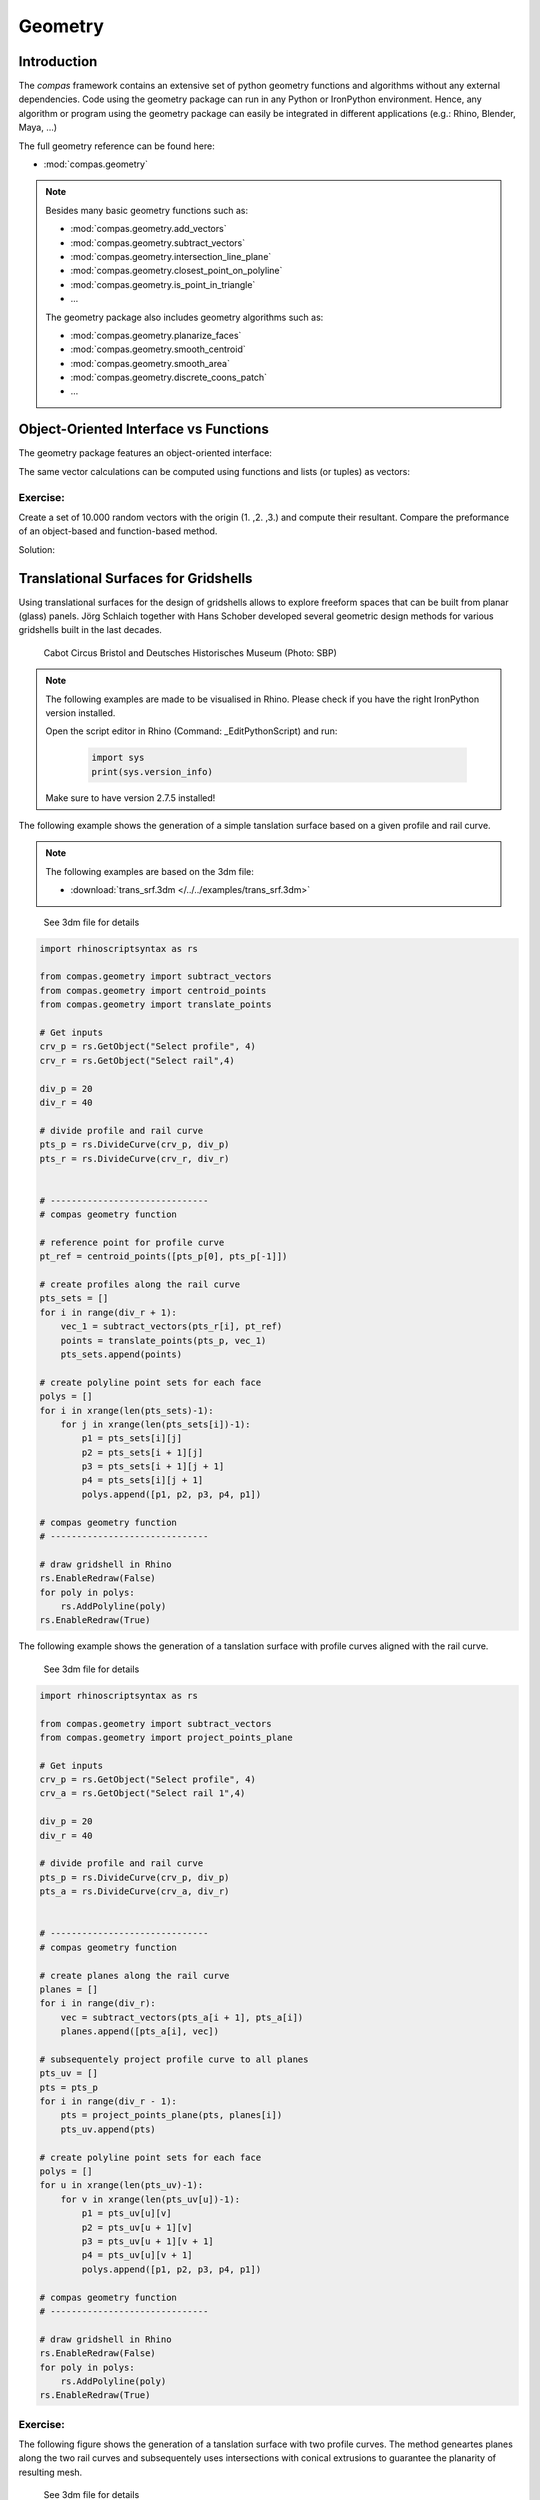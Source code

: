 .. _acadia2017_day2_geometry:

********************************************************************************
Geometry
********************************************************************************

Introduction
======================================

The *compas* framework contains an extensive set of python geometry functions 
and algorithms without any external dependencies. Code using the geometry 
package can run in any Python or IronPython environment. Hence, any algorithm
or program using the geometry package can easily be integrated in different
applications (e.g.: Rhino, Blender, Maya, ...)

The full geometry reference can be found here:

* :mod:`compas.geometry`

.. note::

    Besides many basic geometry functions such as:

    * :mod:`compas.geometry.add_vectors`
    * :mod:`compas.geometry.subtract_vectors`
    * :mod:`compas.geometry.intersection_line_plane`
    * :mod:`compas.geometry.closest_point_on_polyline`
    * :mod:`compas.geometry.is_point_in_triangle`
    * ...

    The geometry package also includes geometry 
    algorithms such as:

    * :mod:`compas.geometry.planarize_faces`
    * :mod:`compas.geometry.smooth_centroid`
    * :mod:`compas.geometry.smooth_area`
    * :mod:`compas.geometry.discrete_coons_patch`
    * ...   


Object-Oriented Interface vs Functions
======================================

The geometry package features an object-oriented interface:

.. plot::
    :include-source:

    from compas.geometry import Vector

    u = Vector(1.0, 0.0, 0.0)
    v = Vector(0.0, 1.0, 0.0)

    r = u + v

    print(r)
    print(r.length)


The same vector calculations can be computed using functions and 
lists (or tuples) as vectors:

.. plot::
    :include-source:

    from compas.geometry import add_vectors
    from compas.geometry import length_vector

    u = (1.0, 0.0, 0.0)
    v = (0.0, 1.0, 0.0)

    r = add_vectors(u, v)

    print(r)
    print(length_vector(r))


Exercise: 
---------

Create a set of 10.000 random vectors with the origin (1. ,2. ,3.) and compute their
resultant. Compare the preformance of an object-based and function-based method.  

.. seealso::

    * :meth:`compas.geometry.Vector.from_start_end`
    * :meth:`compas.geometry.Vector.from_start_end`

    * :func:`compas.geometry.vector_from_points`
    * :func:`compas.geometry.add_vectors`
    * :func:`compas.geometry.sum_vectors`


Solution:

.. plot::
    :include-source:


    from random import random as rnd
    import time

    from compas.geometry import Vector

    from compas.geometry import add_vectors
    from compas.geometry import sum_vectors
    from compas.geometry import vector_from_points


    # create random points
    points = [(rnd(), rnd(), rnd()) for _ in range(10000)]
    # define origin
    origin = [1., 2., 3.]


    # Object-based method
    tic = time.time()
    #-------------------------
    vecs = [Vector.from_start_end(origin, pt) for pt in points]
    res = Vector(0., 0., 0.)
    for v in vecs:
        res += v
    #-------------------------
    toc = time.time()
    print('{0} seconds to compute for object-based method'.format(toc - tic))
    print(res)
    print('------------------')


    # Function-based method A
    tic = time.time()
    #-------------------------
    vecs = [vector_from_points(origin, pt) for pt in points]
    res = [0., 0., 0.]
    for v in vecs:
        res = add_vectors(res, v)
    #-------------------------
    toc = time.time()
    print('{0} seconds to compute for function-based method A'.format(toc - tic))
    print(res)
    print('------------------')


    # Function-based method B
    tic = time.time()
    #-------------------------
    vecs = [vector_from_points(origin, pt) for pt in points]
    res = sum_vectors(vecs)
    #-------------------------
    toc = time.time()
    print('{0} seconds to compute for function-based method B'.format(toc - tic))
    print(res)
    print('------------------')


Translational Surfaces for Gridshells
======================================

Using translational surfaces for the design of gridshells allows to explore freeform
spaces that can be built from planar (glass) panels. Jörg Schlaich together with Hans 
Schober developed several geometric design methods for various gridshells built in the 
last decades.

.. figure:: /_images/sbp.jpg
    :figclass: figure
    :class: figure-img img-fluid

    Cabot Circus Bristol and Deutsches Historisches Museum (Photo: SBP)


.. note::

    The following examples are made to be visualised in Rhino. Please check if you 
    have the right IronPython version installed.

    Open the script editor in Rhino (Command: _EditPythonScript) and run:

     .. code-block:: python

        import sys
        print(sys.version_info)

    Make sure to have version 2.7.5 installed!


The following example shows the generation of a simple tanslation surface based on a
given profile and rail curve. 

.. note::

    The following examples are based on the 3dm file:

    * :download:`trans_srf.3dm </../../examples/trans_srf.3dm>`


.. figure:: /_images/trans_srf_01.jpg
    :figclass: figure
    :class: figure-img img-fluid

    See 3dm file for details 


.. code-block:: python

    import rhinoscriptsyntax as rs

    from compas.geometry import subtract_vectors
    from compas.geometry import centroid_points
    from compas.geometry import translate_points

    # Get inputs
    crv_p = rs.GetObject("Select profile", 4)
    crv_r = rs.GetObject("Select rail",4)

    div_p = 20
    div_r = 40

    # divide profile and rail curve
    pts_p = rs.DivideCurve(crv_p, div_p)
    pts_r = rs.DivideCurve(crv_r, div_r)


    # ------------------------------
    # compas geometry function

    # reference point for profile curve
    pt_ref = centroid_points([pts_p[0], pts_p[-1]])

    # create profiles along the rail curve
    pts_sets = []
    for i in range(div_r + 1):
        vec_1 = subtract_vectors(pts_r[i], pt_ref)
        points = translate_points(pts_p, vec_1)
        pts_sets.append(points)

    # create polyline point sets for each face
    polys = []
    for i in xrange(len(pts_sets)-1):
        for j in xrange(len(pts_sets[i])-1):
            p1 = pts_sets[i][j] 
            p2 = pts_sets[i + 1][j] 
            p3 = pts_sets[i + 1][j + 1] 
            p4 = pts_sets[i][j + 1]
            polys.append([p1, p2, p3, p4, p1])

    # compas geometry function
    # ------------------------------

    # draw gridshell in Rhino
    rs.EnableRedraw(False)
    for poly in polys:
        rs.AddPolyline(poly)
    rs.EnableRedraw(True)



The following example shows the generation of a tanslation surface with profile
curves aligned with the rail curve.

.. figure:: /_images/trans_srf_03.jpg
    :figclass: figure
    :class: figure-img img-fluid

    See 3dm file for details 

.. seealso::

    * :func:`compas.geometry.project_points_plane`

.. code-block:: python

    import rhinoscriptsyntax as rs

    from compas.geometry import subtract_vectors
    from compas.geometry import project_points_plane

    # Get inputs
    crv_p = rs.GetObject("Select profile", 4)
    crv_a = rs.GetObject("Select rail 1",4)

    div_p = 20
    div_r = 40

    # divide profile and rail curve
    pts_p = rs.DivideCurve(crv_p, div_p)
    pts_a = rs.DivideCurve(crv_a, div_r)


    # ------------------------------
    # compas geometry function

    # create planes along the rail curve
    planes = []
    for i in range(div_r):
        vec = subtract_vectors(pts_a[i + 1], pts_a[i])
        planes.append([pts_a[i], vec])

    # subsequentely project profile curve to all planes
    pts_uv = []
    pts = pts_p
    for i in range(div_r - 1):
        pts = project_points_plane(pts, planes[i])
        pts_uv.append(pts)

    # create polyline point sets for each face
    polys = []
    for u in xrange(len(pts_uv)-1):
        for v in xrange(len(pts_uv[u])-1):
            p1 = pts_uv[u][v] 
            p2 = pts_uv[u + 1][v] 
            p3 = pts_uv[u + 1][v + 1] 
            p4 = pts_uv[u][v + 1]
            polys.append([p1, p2, p3, p4, p1])

    # compas geometry function
    # ------------------------------

    # draw gridshell in Rhino
    rs.EnableRedraw(False)
    for poly in polys:
        rs.AddPolyline(poly)
    rs.EnableRedraw(True)

Exercise: 
---------

The following figure shows the generation of a tanslation surface with two profile
curves. The method geneartes planes along the two rail curves and subsequentely uses
intersections with conical extrusions to guarantee the planarity of resulting mesh.

.. figure:: /_images/trans_srf_04.jpg
    :figclass: figure
    :class: figure-img img-fluid

    See 3dm file for details 

The steps of the algorithm are:

* blabla bl lal lsldd bllbblb
  blblblbl bldlbl
  (:func:`compas.geometry.add_vectors`)
* ...

.. note::

    The following examples is also available for Grasshopper:

    * :download:`trans_srf.3dm </../../examples/trans_srf.gh>`


.. seealso::

    * :func:`compas.geometry.add_vectors`
    * :func:`compas.geometry.centroid_points`
    * :func:`compas.geometry.intersection_line_plane`
    * :func:`compas.geometry.intersection_line_line`


.. code-block:: python

    import rhinoscriptsyntax as rs

    from compas.geometry import subtract_vectors
    from compas.geometry import add_vectors
    from compas.geometry import centroid_points
    from compas.geometry import intersection_line_plane
    from compas.geometry import intersection_line_line
        
    # Get inputs
    crv_p = rs.GetObject("Select profile", 4)
    crv_a = rs.GetObject("Select rail 1",4)
    crv_b = rs.GetObject("Select rail 2",4)

    div_p = 20
    div_r = 40

    # divide profile and rail curves
    pts_p = rs.DivideCurve(crv_p, div_p)
    pts_a = rs.DivideCurve(crv_a, div_r)
    pts_b = rs.DivideCurve(crv_b, div_r)

    # ------------------------------
    # compas geometry function

    # create planes along the rail curve
    planes = []
    for i in range(div_r):
        pt_mid = centroid_points([pts_a[i], pts_b[i]])
        vec_a = subtract_vectors(pts_a[i + 1], pts_a[i])
        vec_b = subtract_vectors(pts_b[i + 1], pts_b[i])
        vec_a = normalize_vector(vec_a)
        vec_b = normalize_vector(vec_b)
        vec = add_vectors(vec_a, vec_b)
        planes.append([pt_mid, vec])

    # create profiles
    pts_uv = []
    pts = pts_p
    for i in range(div_r - 1):
        ray_a = [pts_a[i], pts_a[i + 1]]
        ray_b = [pts_b[i], pts_b[i + 1]]
        pts_x = intersection_line_line(ray_a, ray_b)
        if None in pts_x:
            print("parallel!")
        pt_cent = centroid_points(pts_x)
        # computes intersection between a plane and all lines
        # from the profile curve points to the intersection point
        pts = [intersection_line_plane([pt, pt_cent], planes[i + 1]) for pt in pts]
        
        pts_uv.append(pts)

    # create polyline point sets for each face
    polys = []
    for u in xrange(len(pts_uv)-1):
        for v in xrange(len(pts_uv[u])-1):
            p1 = pts_uv[u][v] 
            p2 = pts_uv[u + 1][v] 
            p3 = pts_uv[u + 1][v + 1] 
            p4 = pts_uv[u][v + 1]
            polys.append([p1, p2, p3, p4, p1])

    # compas geometry function
    # ------------------------------

    # draw gridshell in Rhino
    rs.EnableRedraw(False)
    for poly in polys:
        rs.AddPolyline(poly)
    rs.EnableRedraw(True)




Torsion-free Elements for Gridshells
====================================

- Create a 3D coons patch.


.. code-block:: python

    import rhinoscriptsyntax as rs

    from compas.geometry import add_vectors

    from compas.datastructures.mesh import Mesh
    from compas_rhino.helpers.artists.meshartist import MeshArtist
    from compas.geometry.algorithms.interpolation import discrete_coons_patch
    from compas.datastructures import mesh_cull_duplicate_vertices



    crv_ab = rs.GetObject("Select ab",4)
    crv_bc = rs.GetObject("Select bc",4)
    crv_dc = rs.GetObject("Select cd",4)
    crv_ad = rs.GetObject("Select ad",4)

    div_a = 15
    div_b = 15

    ab, bc, dc, ad = None, None, None, None

    if crv_ab: ab = rs.DivideCurve(crv_ab, div_a)
    if crv_bc: bc = rs.DivideCurve(crv_bc, div_b)
    if crv_dc: dc = rs.DivideCurve(crv_dc, div_a)
    if crv_ad: ad = rs.DivideCurve(crv_ad, div_b)

    vertices, face_vertices = discrete_coons_patch(ab, bc, dc, ad)
    coon = Mesh.from_vertices_and_faces(vertices, face_vertices)

    artist = MeshArtist(coon, layer='MeshArtist')
    artist.draw_edges()
    artist.draw_vertices()
    artist.draw_faces()
    #artist.redraw(1.0)


    for u, v in coon.edges():
        pt_u = coon.vertex_coordinates(u)
        pt_v = coon.vertex_coordinates(v)
        vec_u = coon.vertex_normal(u)
        vec_v = coon.vertex_normal(v)
        pt_uu = add_vectors(pt_u, vec_u)
        pt_vv = add_vectors(pt_v, vec_v)
        rs.AddPolyline([pt_u,pt_v,pt_vv,pt_uu,pt_u])




- make a mesh.
- populate fins

- planarize fins
- constrain fins to a specific height


Tessellation of a freeform barrel vault
=======================================

Generate uv staggered pattern:

.. code-block:: python

    import rhinoscriptsyntax as rs

    from compas_rhino import uv_points_from_surface

    srf = rs.GetObject("Select Surface",8)

    u_div = 30
    v_div = 30

    #create initial mesh
    pts_uv = uv_points_from_surface(srf,u_div,v_div)

    for u in xrange(u_div - 1):
        rs.AddPolyline(pts_uv[u])
        for v in xrange(0, v_div - 1, 2):
            if u % 2:
                rs.AddLine(pts_uv[u][v],pts_uv[u + 1][v])
            else:
                rs.AddLine(pts_uv[u][v + 1],pts_uv[u + 1][v + 1])